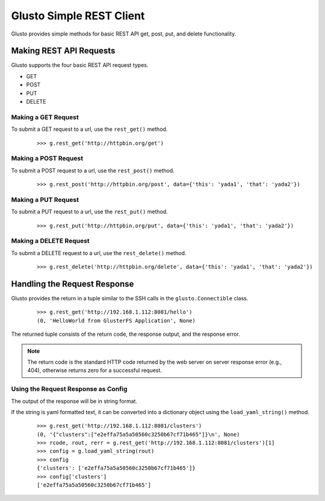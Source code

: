 Glusto Simple REST Client
-------------------------

Glusto provides simple methods for basic REST API get, post, put, and delete functionality.

Making REST API Requests
========================

Glusto supports the four basic REST API request types.

* GET
* POST
* PUT
* DELETE

Making a GET Request
~~~~~~~~~~~~~~~~~~~~

To submit a GET request to a url, use the ``rest_get()`` method.

	::

		>>> g.rest_get('http://httpbin.org/get')

Making a POST Request
~~~~~~~~~~~~~~~~~~~~~

To submit a POST request to a url, use the ``rest_post()`` method.

	::

		>>> g.rest_post('http://httpbin.org/post', data={'this': 'yada1', 'that': 'yada2'})


Making a PUT Request
~~~~~~~~~~~~~~~~~~~~

To submit a PUT request to a url, use the ``rest_put()`` method.

	::

		>>> g.rest_put('http://httpbin.org/put', data={'this': 'yada1', 'that': 'yada2'})


Making a DELETE Request
~~~~~~~~~~~~~~~~~~~~~~~

To submit a DELETE request to a url, use the ``rest_delete()`` method.

	::

		>>> g.rest_delete('http://httpbin.org/delete', data={'this': 'yada1', 'that': 'yada2'})

Handling the Request Response
=============================

Glusto provides the return in a tuple similar to the SSH calls in the ``glusto.Connectible`` class.

	::

		>>> g.rest_get('http://192.168.1.112:8081/hello')
		(0, 'HelloWorld from GlusterFS Application', None)

The returned tuple consists of the return code, the response output, and the response error.

.. Note::

	The return code is the standard HTTP code returned by the web server on server response error (e.g., 404), otherwise returns zero for a successful request.

Using the Request Response as Config
~~~~~~~~~~~~~~~~~~~~~~~~~~~~~~~~~~~~

The output of the response will be in string format.

If the string is yaml formatted text, it can be converted into a dictionary object
using the ``load_yaml_string()`` method.

	::

		>>> g.rest_get('http://192.168.1.112:8081/clusters')
		(0, '{"clusters":["e2effa75a5a50560c3250b67cf71b465"]}\n', None)
		>>> rcode, rout, rerr = g.rest_get('http://192.168.1.112:8081/clusters')[1]
		>>> config = g.load_yaml_string(rout)
		>>> config
		{'clusters': ['e2effa75a5a50560c3250b67cf71b465']}
		>>> config['clusters']
		['e2effa75a5a50560c3250b67cf71b465']

